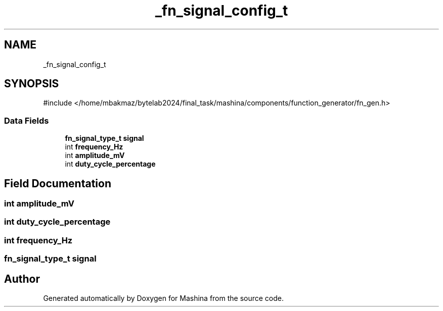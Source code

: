 .TH "_fn_signal_config_t" 3 "Version ." "Mashina" \" -*- nroff -*-
.ad l
.nh
.SH NAME
_fn_signal_config_t
.SH SYNOPSIS
.br
.PP
.PP
\fR#include </home/mbakmaz/bytelab2024/final_task/mashina/components/function_generator/fn_gen\&.h>\fP
.SS "Data Fields"

.in +1c
.ti -1c
.RI "\fBfn_signal_type_t\fP \fBsignal\fP"
.br
.ti -1c
.RI "int \fBfrequency_Hz\fP"
.br
.ti -1c
.RI "int \fBamplitude_mV\fP"
.br
.ti -1c
.RI "int \fBduty_cycle_percentage\fP"
.br
.in -1c
.SH "Field Documentation"
.PP 
.SS "int amplitude_mV"

.SS "int duty_cycle_percentage"

.SS "int frequency_Hz"

.SS "\fBfn_signal_type_t\fP signal"


.SH "Author"
.PP 
Generated automatically by Doxygen for Mashina from the source code\&.
